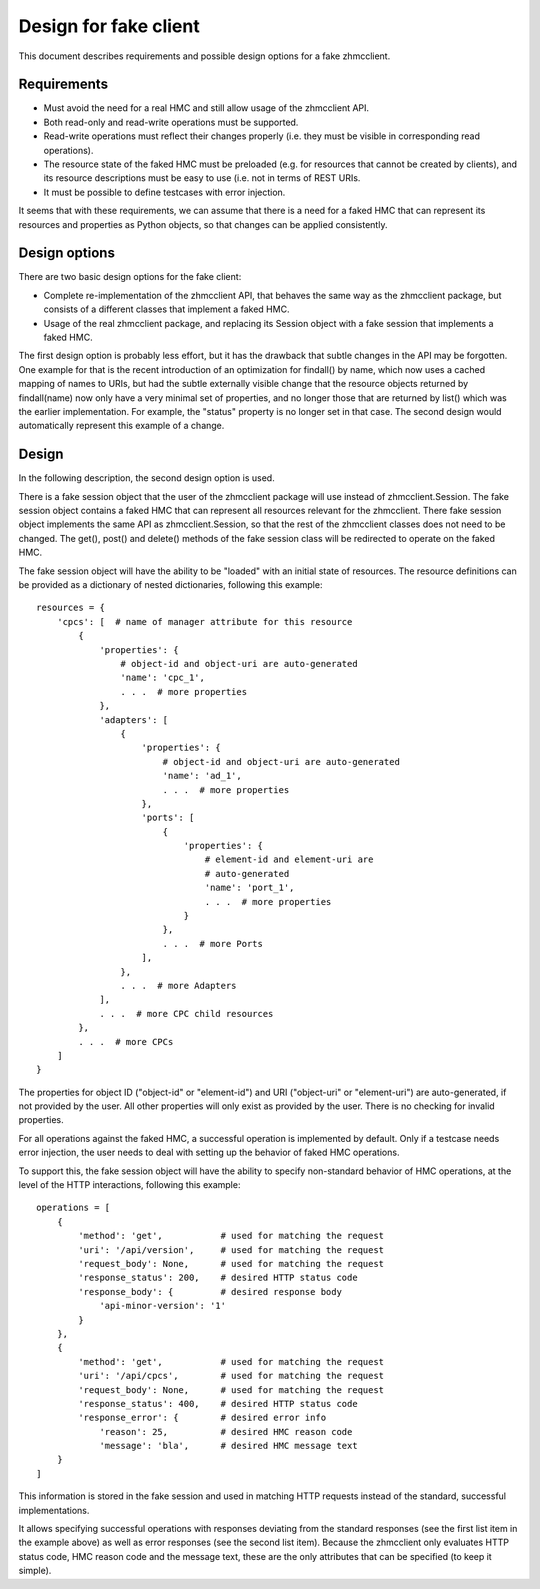 .. Copyright 2016 IBM Corp. All Rights Reserved.
..
.. Licensed under the Apache License, Version 2.0 (the "License");
.. you may not use this file except in compliance with the License.
.. You may obtain a copy of the License at
..
..    http://www.apache.org/licenses/LICENSE-2.0
..
.. Unless required by applicable law or agreed to in writing, software
.. distributed under the License is distributed on an "AS IS" BASIS,
.. WITHOUT WARRANTIES OR CONDITIONS OF ANY KIND, either express or implied.
.. See the License for the specific language governing permissions and
.. limitations under the License.
..

Design for fake client
======================

This document describes requirements and possible design options for a fake
zhmcclient.

Requirements
------------

* Must avoid the need for a real HMC and still allow usage of the zhmcclient
  API.
* Both read-only and read-write operations must be supported.
* Read-write operations must reflect their changes properly (i.e. they must be
  visible in corresponding read operations).
* The resource state of the faked HMC must be preloaded (e.g. for resources
  that cannot be created by clients), and its resource descriptions must be
  easy to use (i.e. not in terms of REST URIs.
* It must be possible to define testcases with error injection.

It seems that with these requirements, we can assume that there is a need for
a faked HMC that can represent its resources and properties as Python objects,
so that changes can be applied consistently.

Design options
--------------

There are two basic design options for the fake client:

* Complete re-implementation of the zhmcclient API, that behaves the same
  way as the zhmcclient package, but consists of a different classes that
  implement a faked HMC.
* Usage of the real zhmcclient package, and replacing its Session object
  with a fake session that implements a faked HMC.

The first design option is probably less effort, but it has the drawback that
subtle changes in the API may be forgotten. One example for that is the
recent introduction of an optimization for findall() by name, which now uses
a cached mapping of names to URIs, but had the subtle externally visible
change that the resource objects returned by findall(name) now only have
a very minimal set of properties, and no longer those that are returned by
list() which was the earlier implementation. For example, the "status"
property is no longer set in that case. The second design would automatically
represent this example of a change.

Design
------

In the following description, the second design option is used.

There is a fake session object that the user of the zhmcclient package
will use instead of zhmcclient.Session. The fake session object contains a
faked HMC that can represent all resources relevant for the zhmcclient.
There fake session object implements the same API as zhmcclient.Session, so
that the rest of the zhmcclient classes does not need to be changed.
The get(), post() and delete() methods of the fake session class will
be redirected to operate on the faked HMC.

The fake session object will have the ability to be "loaded" with an
initial state of resources. The resource definitions can be provided as
a dictionary of nested dictionaries, following this example::

    resources = {
        'cpcs': [  # name of manager attribute for this resource
            {
                'properties': {
                    # object-id and object-uri are auto-generated
                    'name': 'cpc_1',
                    . . .  # more properties
                },
                'adapters': [
                    {
                        'properties': {
                            # object-id and object-uri are auto-generated
                            'name': 'ad_1',
                            . . .  # more properties
                        },
                        'ports': [
                            {
                                'properties': {
                                    # element-id and element-uri are
                                    # auto-generated
                                    'name': 'port_1',
                                    . . .  # more properties
                                }
                            },
                            . . .  # more Ports
                        ],
                    },
                    . . .  # more Adapters
                ],
                . . .  # more CPC child resources
            },
            . . .  # more CPCs
        ]
    }

The properties for object ID ("object-id" or "element-id") and URI
("object-uri" or "element-uri") are auto-generated, if not provided by
the user. All other properties will only exist as provided by the user.
There is no checking for invalid properties.

For all operations against the faked HMC, a successful operation is
implemented by default. Only if a testcase needs error injection, the user
needs to deal with setting up the behavior of faked HMC operations.

To support this, the fake session object will have the ability to specify
non-standard behavior of HMC operations, at the level of the HTTP interactions,
following this example::

    operations = [
        {
            'method': 'get',           # used for matching the request
            'uri': '/api/version',     # used for matching the request
            'request_body': None,      # used for matching the request
            'response_status': 200,    # desired HTTP status code
            'response_body': {         # desired response body
                'api-minor-version': '1'
            }
        },
        {
            'method': 'get',           # used for matching the request
            'uri': '/api/cpcs',        # used for matching the request
            'request_body': None,      # used for matching the request
            'response_status': 400,    # desired HTTP status code
            'response_error': {        # desired error info
                'reason': 25,          # desired HMC reason code
                'message': 'bla',      # desired HMC message text
        }
    ]

This information is stored in the fake session and used in matching
HTTP requests instead of the standard, successful implementations.

It allows specifying successful operations with responses deviating from the
standard responses (see the first list item in the example above) as well as
error responses (see the second list item). Because the zhmcclient only
evaluates HTTP status code, HMC reason code and the message text, these are the
only attributes that can be specified (to keep it simple).

